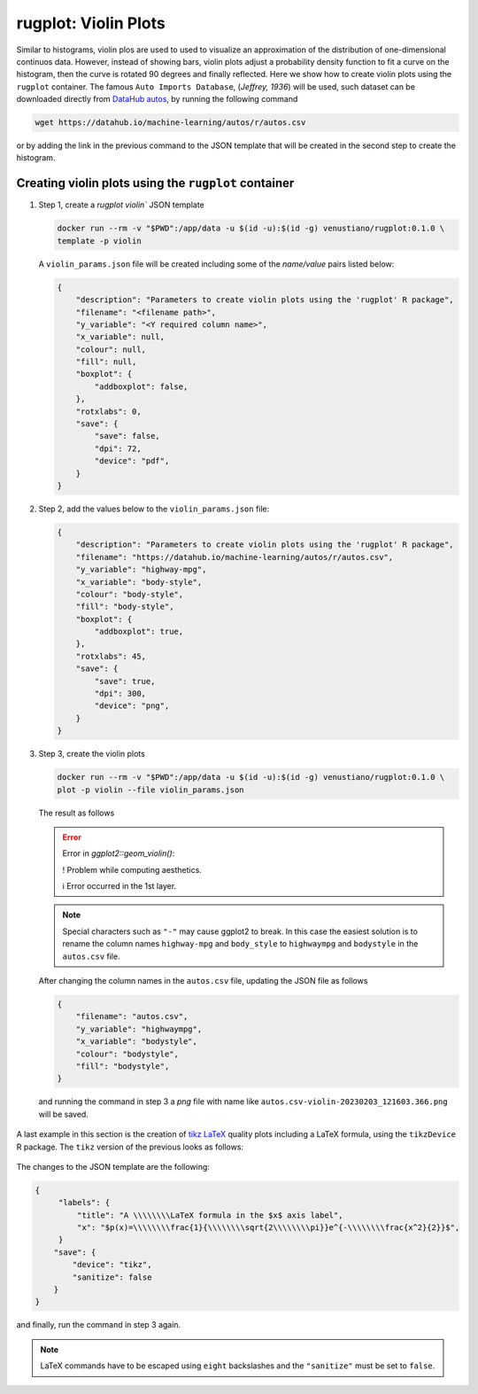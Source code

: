 rugplot: Violin Plots
=====================

Similar to histograms, violin plos are used to used to visualize an
approximation of the distribution of one-dimensional continuos
data. However, instead of showing bars, violin plots adjust a
probability density function to fit a curve on the histogram, then the
curve is rotated 90 degrees and finally reflected. Here we show how to
create violin plots using the ``rugplot`` container. The famous ``Auto
Imports Database``, (`Jeffrey, 1936`) will be used, such dataset can
be downloaded directly from `DataHub autos
<https://datahub.io/machine-learning/autos>`_, by running the
following command

.. code-block:: console

   wget https://datahub.io/machine-learning/autos/r/autos.csv

or by adding the link in the previous command to the JSON template that will
be created in the second step to create the histogram.

Creating violin plots using the ``rugplot`` container
*****************************************************

#. Step 1, create a `rugplot violin`` JSON template

   .. code-block:: console

	docker run --rm -v "$PWD":/app/data -u $(id -u):$(id -g) venustiano/rugplot:0.1.0 \
	template -p violin

   A ``violin_params.json`` file will be created including some of
   the `name/value` pairs listed below:

   .. code-block:: json

      {
          "description": "Parameters to create violin plots using the 'rugplot' R package",
	  "filename": "<filename path>",
	  "y_variable": "<Y required column name>",
	  "x_variable": null,
	  "colour": null,
	  "fill": null,
	  "boxplot": {
	      "addboxplot": false,
	  },
	  "rotxlabs": 0,
	  "save": {
              "save": false,
              "dpi": 72,
              "device": "pdf",
	  }
      }


#. Step 2, add the values below to the ``violin_params.json`` file:

   .. code-block:: json

      {
          "description": "Parameters to create violin plots using the 'rugplot' R package",
	  "filename": "https://datahub.io/machine-learning/autos/r/autos.csv",
	  "y_variable": "highway-mpg",
	  "x_variable": "body-style",
	  "colour": "body-style",
	  "fill": "body-style",
	  "boxplot": {
	      "addboxplot": true,
	  },
	  "rotxlabs": 45,
	  "save": {
              "save": true,
	      "dpi": 300,
              "device": "png",
	  }
      }

#. Step 3, create the violin plots

   .. code-block:: console

      docker run --rm -v "$PWD":/app/data -u $(id -u):$(id -g) venustiano/rugplot:0.1.0 \
      plot -p violin --file violin_params.json

   The result as follows

   .. error::

      Error in `ggplot2::geom_violin()`:
      
      ! Problem while computing aesthetics.
      
      ℹ Error occurred in the 1st layer.

   .. note::

      Special characters such as ``"-"`` may cause ggplot2 to
      break. In this case the easiest solution is to rename the column
      names ``highway-mpg`` and ``body_style`` to ``highwaympg`` and
      ``bodystyle`` in the ``autos.csv`` file.

   After changing the column names in the ``autos.csv`` file,
   updating the JSON file as follows

   .. code-block:: json

      {
          "filename": "autos.csv",
	  "y_variable": "highwaympg",
	  "x_variable": "bodystyle",
	  "colour": "bodystyle",
	  "fill": "bodystyle",
      }

   and running the command in step 3 a `png` file with name like
   ``autos.csv-violin-20230203_121603.366.png`` will be saved.
      
   .. figure:: ../../_static/autos.csv-violin-20230203_121603.366.png
	       :height: 400
	       :alt: autos violin plot

A last example in this section is the creation of `tikz LaTeX
<https://texample.net/tikz/examples/feature/plotting/>`_ quality plots
including a LaTeX formula, using the ``tikzDevice`` R package. The
``tikz`` version of the previous looks as follows:
   
   .. figure:: ../../_static/autos.csv-violin-tikz.png
	       :alt: violin tikz example

The changes to the JSON template are the following:

.. code-block:: json

   {
	"labels": {
	    "title": "A \\\\\\\\LaTeX formula in the $x$ axis label",
            "x": "$p(x)=\\\\\\\\frac{1}{\\\\\\\\sqrt{2\\\\\\\\pi}}e^{-\\\\\\\\frac{x^2}{2}}$",
	}
       "save": {
           "device": "tikz",
           "sanitize": false
       }
   }

and finally, run the command in step 3 again.

.. note::

   LaTeX commands have to be escaped using ``eight`` backslashes and the
   ``"sanitize"`` must be set to ``false``.
